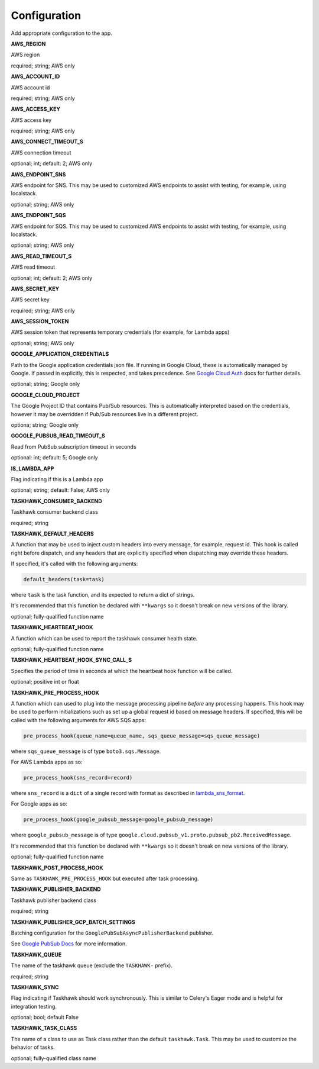 Configuration
=============

Add appropriate configuration to the app.

**AWS_REGION**

AWS region

required; string; AWS only

**AWS_ACCOUNT_ID**

AWS account id

required; string; AWS only

**AWS_ACCESS_KEY**

AWS access key

required; string; AWS only

**AWS_CONNECT_TIMEOUT_S**

AWS connection timeout

optional; int; default: 2; AWS only

**AWS_ENDPOINT_SNS**

AWS endpoint for SNS. This may be used to customized AWS endpoints to assist with testing, for example, using
localstack.

optional; string; AWS only

**AWS_ENDPOINT_SQS**

AWS endpoint for SQS. This may be used to customized AWS endpoints to assist with testing, for example, using
localstack.

optional; string; AWS only

**AWS_READ_TIMEOUT_S**

AWS read timeout

optional; int; default: 2; AWS only

**AWS_SECRET_KEY**

AWS secret key

required; string; AWS only

**AWS_SESSION_TOKEN**

AWS session token that represents temporary credentials (for example, for Lambda apps)

optional; string; AWS only

**GOOGLE_APPLICATION_CREDENTIALS**

Path to the Google application credentials json file. If running in Google Cloud, these is automatically managed by
Google. If passed in explicitly, this is respected, and takes precedence. See `Google Cloud Auth`_ docs for further
details.

optional; string; Google only

**GOOGLE_CLOUD_PROJECT**

The Google Project ID that contains Pub/Sub resources. This is automatically interpreted based on the credentials,
however it may be overridden if Pub/Sub resources live in a different project.

optiona; string; Google only

**GOOGLE_PUBSUB_READ_TIMEOUT_S**

Read from PubSub subscription timeout in seconds

optional: int; default: 5; Google only

**IS_LAMBDA_APP**

Flag indicating if this is a Lambda app

optional; string; default: False; AWS only

**TASKHAWK_CONSUMER_BACKEND**

Taskhawk consumer backend class

required; string

**TASKHAWK_DEFAULT_HEADERS**

A function that may be used to inject custom headers into every message, for example, request id. This hook is called
right before dispatch, and any headers that are explicitly specified when dispatching may override these headers.

If specified, it's called with the following arguments:

.. code:: python

  default_headers(task=task)

where ``task`` is the task function, and its expected to return a dict of strings.

It's recommended that this function be declared with ``**kwargs`` so it doesn't break on new versions of the library.

optional; fully-qualified function name

**TASKHAWK_HEARTBEAT_HOOK**

A function which can be used to report the taskhawk consumer health state.

optional; fully-qualified function name

**TASKHAWK_HEARTBEAT_HOOK_SYNC_CALL_S**

Specifies the period of time in seconds at which the heartbeat hook function will be called.

optional; positive int or float

**TASKHAWK_PRE_PROCESS_HOOK**

A function which can used to plug into the message processing pipeline *before* any processing happens. This hook
may be used to perform initializations such as set up a global request id based on message headers. If
specified, this will be called with the following arguments for AWS SQS apps:

.. code:: python

  pre_process_hook(queue_name=queue_name, sqs_queue_message=sqs_queue_message)

where ``sqs_queue_message`` is of type ``boto3.sqs.Message``.

For AWS Lambda apps as so:

.. code:: python

  pre_process_hook(sns_record=record)

where ``sns_record`` is a ``dict`` of a single record with format as described in lambda_sns_format_.

For Google apps as so:

.. code:: python

  pre_process_hook(google_pubsub_message=google_pubsub_message)

where ``google_pubsub_message`` is of type ``google.cloud.pubsub_v1.proto.pubsub_pb2.ReceivedMessage``.

It's recommended that this function be declared with ``**kwargs`` so it doesn't break on new versions of the library.

optional; fully-qualified function name

**TASKHAWK_POST_PROCESS_HOOK**

Same as ``TASKHAWK_PRE_PROCESS_HOOK`` but executed after task processing.

**TASKHAWK_PUBLISHER_BACKEND**

Taskhawk publisher backend class

required; string

**TASKHAWK_PUBLISHER_GCP_BATCH_SETTINGS**

Batching configuration for the ``GooglePubSubAsyncPublisherBackend`` publisher.

See `Google PubSub Docs`_ for more information.

**TASKHAWK_QUEUE**

The name of the taskhawk queue (exclude the ``TASKHAWK-`` prefix).

required; string

**TASKHAWK_SYNC**

Flag indicating if Taskhawk should work synchronously. This is similar to Celery's Eager mode and is helpful for
integration testing.

optional; bool; default False

**TASKHAWK_TASK_CLASS**

The name of a class to use as Task class rather than the default ``taskhawk.Task``. This may be used to customize the
behavior of tasks.

optional; fully-qualified class name


.. _lambda_sns_format: https://docs.aws.amazon.com/lambda/latest/dg/eventsources.html#eventsources-sns
.. _Google PubSub Docs: https://google-cloud.readthedocs.io/en/latest/pubsub/types.html#google.cloud.pubsub_v1.types.BatchSettings
.. _Google Cloud Auth: https://cloud.google.com/docs/authentication/production
